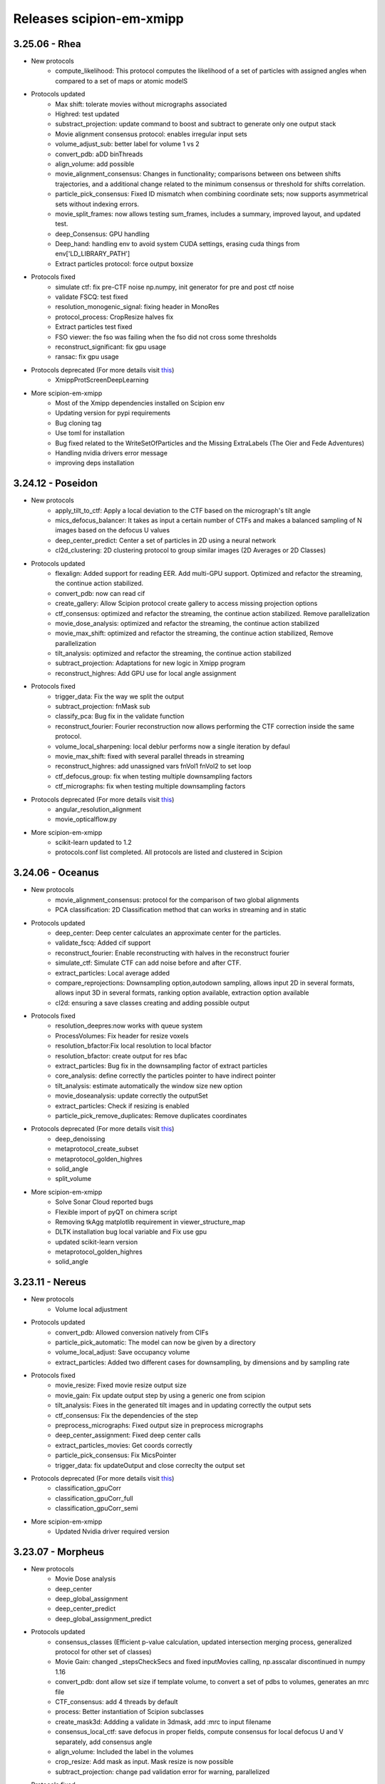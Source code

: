 Releases scipion-em-xmipp
=========================
3.25.06 - Rhea
--------------------------
- New protocols
   - compute_likelihood: This protocol computes the likelihood of a set of particles with assigned angles when compared to a set of maps or atomic modelS

- Protocols updated
   - Max shift: tolerate movies without micrographs associated
   - Highred: test updated
   - substract_projection: update command to boost and subtract to generate only one output stack
   - Movie alignment consensus protocol: enables irregular input sets
   - volume_adjust_sub: better label for volume 1 vs 2
   - convert_pdb: aDD binThreads
   - align_volume: add possible
   - movie_alignment_consensus: Changes in functionality; comparisons between ons between shifts trajectories, and a additional change related to the minimum consensus or threshold for shifts correlation.
   - particle_pick_consensus: Fixed ID mismatch when combining coordinate sets; now supports asymmetrical sets without indexing errors.
   - movie_split_frames: now allows testing sum_frames, includes a summary, improved layout, and updated test.
   - deep_Consensus: GPU handling
   - Deep_hand: handling env to avoid system CUDA settings,  erasing cuda things from env['LD_LIBRARY_PATH']
   - Extract particles protocol: force output boxsize

- Protocols fixed
   - simulate ctf: fix pre-CTF noise np.numpy, init generator for pre and post ctf noise
   - validate FSCQ: test fixed
   - resolution_monogenic_signal: fixing header in MonoRes
   - protocol_process: CropResize halves fix
   - Extract particles test fixed
   - FSO viewer: the fso was failing when the fso did not cross some thresholds
   - reconstruct_significant: fix gpu usage
   - ransac: fix gpu usage
     
- Protocols deprecated (For more details visit `this <https://github.com/I2PC/xmipp/wiki/Deprecating-programs-and-protocols](https://i2pc.github.io/docs/Utils/Deprecated-programs/index.html>`__)
   - XmippProtScreenDeepLearning

- More scipion-em-xmipp
   - Most of the Xmipp dependencies installed on Scipion env
   - Updating version for pypi requirements
   - Bug cloning tag
   - Use toml for installation
   - Bug fixed related to the WriteSetOfParticles and the Missing ExtraLabels (The Oier and Fede Adventures)
   - Handling nvidia drivers error message
   - improving deps installation

3.24.12 - Poseidon
--------------------------
- New protocols
   - apply_tilt_to_ctf: Apply a local deviation to the CTF based on the micrograph's tilt   angle
   - mics_defocus_balancer: It takes as input a certain number of CTFs and makes a balanced sampling of N images based on the defocus U values
   - deep_center_predict: Center a set of particles in 2D using a neural network
   - cl2d_clustering: 2D clustering protocol to group similar images (2D Averages or 2D Classes)

- Protocols updated
   - flexalign: Added support for reading EER. Add multi-GPU support. Optimized and refactor the streaming, the continue action stabilized. 
   - convert_pdb: now can read cif
   - create_gallery: Allow Scipion protocol create gallery to access missing projection options
   - ctf_consensus: optimized and refactor the streaming, the continue action stabilized. Remove parallelization
   - movie_dose_analysis: optimized and refactor the streaming, the continue action stabilized
   - movie_max_shift: optimized and refactor the streaming, the continue action stabilized, Remove parallelization
   - tilt_analysis: optimized and refactor the streaming, the continue action stabilized
   - subtract_projection: Adaptations for new logic in Xmipp program
   - reconstruct_highres: Add GPU use for local angle assignment 

- Protocols fixed
   -  trigger_data: Fix the way we split the output
   -  subtract_projection: fnMask sub
   -  classify_pca: Bug fix in the validate function
   -  reconstruct_fourier: Fourier reconstruction now allows performing the CTF correction inside the same protocol.
   -  volume_local_sharpening: local deblur performs now a single iteration by defaul
   -  movie_max_shift: fixed with several parallel threads in streaming
   -  reconstruct_highres: add unassigned vars fnVol1 fnVol2 to set loop
   -  ctf_defocus_group: fix when testing multiple downsampling factors
   -  ctf_micrographs: fix when testing multiple downsampling factors

- Protocols deprecated (For more details visit `this <https://i2pc.github.io/docs/Utils/Deprecated-programs/index.html>`__)
   - angular_resolution_alignment
   - movie_opticalflow.py
      
- More scipion-em-xmipp
   - scikit-learn updated to 1.2
   - protocols.conf list completed. All protocols are listed and clustered in Scipion

3.24.06 - Oceanus
--------------------------

- New protocols   
   - movie_alignment_consensus: protocol for the comparison of two global alignments
   - PCA classification: 2D Classification method that can works in streaming and in static
- Protocols updated
   - deep_center: Deep center calculates an approximate center for the particles.
   - validate_fscq: Added cif support
   - reconstruct_fourier: Enable reconstructing with halves in the reconstruct fourier
   - simulate_ctf: Simulate CTF can add noise before and after CTF.
   - extract_particles: Local average added
   - compare_reprojections: Downsampling option,autodown sampling, allows input 2D in several formats, allows input 3D in several formats, ranking option available, extraction option available
   - cl2d: ensuring a save classes creating and adding possible output
- Protocols fixed
   - resolution_deepres:now works with queue system
   - ProcessVolumes: Fix header for resize voxels
   - resolution_bfactor:Fix local resolution to local bfactor
   - resolution_bfactor: create output for res bfac
   - extract_particles: Bug fix in the downsampling factor of extract particles
   - core_analysis: define correctly the particles pointer to have indirect pointer
   - tilt_analysis: estimate automatically the window size new option
   - movie_doseanalysis: update correctly the outputSet
   - extract_particles: Check if resizing is enabled
   - particle_pick_remove_duplicates: Remove duplicates coordinates
- Protocols deprecated (For more details visit `this <https://i2pc.github.io/docs/Utils/Deprecated-programs/index.html>`__)
   - deep_denoissing
   - metaprotocol_create_subset
   - metaprotocol_golden_highres
   - solid_angle
   - split_volume
- More scipion-em-xmipp
   - Solve Sonar Cloud reported bugs
   - Flexible import of pyQT on chimera script
   - Removing tkAgg matplotlib requirement in viewer_structure_map
   - DLTK installation bug local variable and Fix use gpu
   - updated scikit-learn version
   - metaprotocol_golden_highres
   - solid_angle



3.23.11 - Nereus
--------------------------

- New protocols
   - Volume local adjustment
- Protocols updated
   - convert_pdb: Allowed conversion natively from CIFs
   - particle_pick_automatic: The model can now be given by a directory
   - volume_local_adjust: Save occupancy volume
   - extract_particles: Added two different cases for downsampling, by dimensions and by sampling rate
- Protocols fixed
   - movie_resize: Fixed movie resize output size
   - movie_gain: Fix update output step by using a generic one from scipion
   - tilt_analysis: Fixes in the generated tilt images and in updating correctly the output sets
   - ctf_consensus: Fix the dependencies of the step
   - preprocess_micrographs: Fixed output size in preprocess micrographs
   - deep_center_assignment: Fixed deep center calls
   - extract_particles_movies: Get coords correctly
   - particle_pick_consensus: Fix MicsPointer
   - trigger_data: fix updateOutput and close correclty the output set
- Protocols deprecated (For more details visit `this <https://i2pc.github.io/docs/Utils/Deprecated-programs/index.html>`__)
   - classification_gpuCorr
   - classification_gpuCorr_full
   - classification_gpuCorr_semi
- More scipion-em-xmipp
   - Updated Nvidia driver required version


3.23.07 - Morpheus
--------------------------

- New protocols
   - Movie Dose analysis
   - deep_center
   - deep_global_assignment
   - deep_center_predict
   - deep_global_assignment_predict
- Protocols updated
   - consensus_classes (Efficient p-value calculation, updated intersection merging process, generalized protocol for other set of classes)
   - Movie Gain: changed \_stepsCheckSecs and fixed inputMovies calling, np.asscalar discontinued in numpy 1.16
   - convert_pdb: dont allow set size if template volume, to convert a set of pdbs to volumes, generates an mrc file
   - CTF_consensus: add 4 threads by default
   - process: Better instantiation of Scipion subclasses
   - create_mask3d: Addding a validate in 3dmask, add :mrc to input filename
   - consensus_local_ctf: save defocus in proper fields, compute consensus for local defocus U and V separately, add consensus angle
   - align_volume: Included the label in the volumes
   - crop_resize: Add mask as input. Mask resize is now possible
   - subtract_projection: change pad validation error for warning, parallelized
- Protocols fixed
   - Tilt analysis: Close correctly the output sets once finished
   - Deep micrograph cleaner: fix two bugs that occured during streaming implementation bug
   - volume_adjust_sub: fix with :mrc
   - Picking consensus: define correctly the possibleOutputs bug
   - Center particles: streaming bug when definining the outputs bug
   - volume_subtraction: bug fixed in filename
   - compare_reprojections: fix update subtract projection output
   - deep_micrograph_screen: Bug fix that prevents using small GPUs
   - consensus_classes:Fixed manual output generation
- Protocols deprecated (For more details visit `this <https://github.com/I2PC/xmipp/wiki/Deprecating-programs-and-protocols>`__)
   - apply_deformation_zernike3d
   - classify_kmeans2d
   - kmeans_clustering
   - particle_boxSize
   - rotational_spectra
   - split_volume_hierarchical_cluster
- Viewers
   - viewer_resolution_fs: fixing 0.1 threshold not found
   - viewer_projmatch, viewer_metaprotocol_golden_highres: Fixing viewers, change removed ChimeraClientView to ChimeraView
   - monores_viewer: fix histogram
   - viewer_structure_map: Change the label for each volume

3.23.03 - Kratos
------------------------

-  New protocol status: beta, new, production and updated. Will appear
   in the left pannel of Scipion
-  Protocol subtract_projection: user experience improvements, no final
   mask by default, apply ciruclar mask in adjustment image to avoid
   edge artifacts, validate same sampling rate with tolerance in third
   decimal
-  Protocol convert_pdb: Allowed to save centered PDB used for
   conversion.
-  Protocol align_volume_and_particles: add alingment validation
-  Protocol FlexAlign: updating protocol to reflect changes in the
   executable, fixed test, removing unused protocol (Movie average)
-  Protocol align_volume_and_particles:Align volume and particles
   adapted to tomography and works in the absence of tomo plugin.
-  Protocol volume_consensus: validate same sampling rate with tolerance
   in third decimal
-  Protocols deprecated (for more details visit the
   `wiki <https://github.com/I2PC/xmipp/wiki/Deprecating-programs>`__):
   protocol_deep \_align, reconstruct_heterogeneous,
   protocol_metaprotocol_create_output,
   protocol_metaprotocol_discrete_heterogeneity_scheduler


3.22.11 - Iris
----------------------

Hot fix 3.22.11.2
^^^^^^^^^^^^^^^^^

-  Align volume and particles works in the absence of tomo plugin.

Hot fix 3.22.11.1
^^^^^^^^^^^^^^^^^

-  Align volume and particles adapted to tomography. Defines possible
   outputs. Optimized. Test more exhaustive for matrices

3.22.11.0
^^^^^^^^^^^^^^^^^

-  Protocol_cl2d_align: The input can now be a set of averages or a set
   of 2D classes

-  Protocol_local_ctf: Default value are now changed for
   maxDefocusChange

-  Protocol_apply_zernike3d: Now accepts either a Volume or SetOfVolumes
   and applies the coefficients in a loop in the deform step

-  Protocol_postProcessing_deepPostProcessing: Managed GPU memory to
   avoid errors

-  Protocol_resolution_deepres: Mandatory mask

-  Protocol center particles and Gl2d (all options): Fix streaming

-  Protocol_create_3d_mask: Allows volume Null=True

-  Protocol_reconstruct_fourier: Set pixel size

-  GL2D static: Bug fixing

-  Protocol_trigger_data: Bug fixing

-  Protocol_crop_resize: Set sampling rate of mrc files when cropping
   resizing volumes or particles

-  subtract_projection: New protocol for boosting particles. Add
   protocol to wizard XmippParticleMaskRadiusWizard as now the protocol
   uses it

-  **New tests:** deep_hand, pick_noise, screen_deep_learning,
   resolution_B_factor

-  Fixed TestHighres test

3.22.07 - Helios
------------------------

-  rotate_volume: New protocol
-  subtract_projection: New implementation based on adjustment by
   regression instead of POCS and improved performance
-  local_ctf: Add new sameDefocus option + formatting
-  compare_reprojections & protocol_align_volume: Fast Fourier by
   default
-  crop_resize: Allows input pointers
-  resolution_deepres: Resize output to original size
-  denoise_particles: Added setOfAverages as input option
-  process: Change output from stk (spider) to mrcs (mrc)
-  trigger_data: Bug fixed
-  screen_deeplearning: Added descriptive help
-  center_particles: Added summary info
-  align_volume_and_particles: Summary error fixed
-  cl2d: Summary errors solved
-  New tests: test_protocol_reconstruct_fourier,
   test_protocols_local_defocus, test_protocols_local_defocus,
   TestXmippAlignVolumeAndParticles, TestXmippRotateVolume
-  Improved tests: test_protocols_deepVolPostprocessing,
   test_protocols_xmipp_3d, Test ProjSubtracion
-  Excluded tests: test_protocols_zernike3d,
   test_protocols_metaprotocol_heterogeneity

3.22.04 - Gaia
----------------------

-  protocol_core_analysis: New protocol
-  protocol_compare_angles: Bug fix in compare angles under some
   conditions
-  protocol_center_particles: protocol simplified (removed
   setofCoordinates as output)
-  protocol_CTF_consensus: concurrency error fixed
-  protocol_convert_pdb: remove size if deactivated
-  protocol_resolution_deepres: binary masked not stored in Extra folder
   and avoiding memory problems on GPUs
-  protocol_add_noise: fixes
-  protocol_compare_reprojections: improve computation of residuals +
   tests + fix + formatting
-  protocol_screen_deepConsensus: multiple fixes in batch processing,
   trainging and streaming mode
-  protocol_shift_particles: apply transform is now optional

3.22.01 - Eris
----------------------

-  `Visit release xmipp <https://i2pc.github.io/docs/Releases/Releases-xmipp-program/index.html#eris>`_

3.21.06 - Caerus
------------------------

-  CUDA-11 support
-  New protocol: Deep align
-  ChimeraX support
-  Improvements of streaming process
-  Several performance optimizations
-  Build time optimization
-  Multiple bug fixes
-  Improved documentation

3.20.07 - Boreas
------------------------

-  New Protocol: MicrographCleaner is a new algorithm that removes
   coordinates picked from carbon edges, aggregations, ice crystals and
   other contaminations
-  New functionality: The protocol compare reprojections can now compute
   the residuals after alignment
-  New protocol: Split frames divide input movies into odd and even
   movies so that they can be processed independently
-  New protocol: Continuous heterogeneity analysis using spherical
   harmonics (not ready to be used)
-  Bug fixing when some micrograph has no coordinates in the
   consensus-picking.
-  New functionalities: Different architectures and training modes
-  Normal Mode Analysis protocols have been moved to the plugin
   ContinuousFlex
-  Fixing MPI version of the Fourier Reconstruction
-  New protocol: local CTF integration and consensus protocol for local
   ctf (also the viewers)
-  Local CTF analysis tools: Not yet ready for general public
-  New functionallity: Introducing the posibility of automatic
   estimation of the gain orientation.
-  Bugs fixings regarding stability on streaming processing
-  Support of heterogeneous movie sets
-  New protocol: Clustering of subtomogram coordinates into connected
   components that can be processed independently
-  New Protocol: Removing duplicated coordinates
-  New protocol: Subtomograms can be projected in several ways to 2D
   images so that 2D clustering tools can be used
-  New protocol: Regions of Interest can be defined in tomograms (e.g.,
   membranes)
-  Bug fixing in mask3d protocol
-  Bug fix: in helical search symmetry protocol
-  Enhanced precision of the FlexAlign program
-  Now, deepLearningToolkit is under its own conda environment
-  Multiple protocols accelerated using GPU
-  New functionality: Xmipp CTF estimation can now take a previous
   defocus and do not change it
-  New functionallity: CTF-consensus is able to take the primary main
   values or an average of the two.
-  New functionallity: CTF-consensus is able to append metadata from the
   secondary input
-  New functionality: Xmipp Highres can now work with non-phase flipped
   images
-  New functionality: Xmipp Preprocess particles can now phase flip the
   images
-  New protocol: Tool to evaluate the quality of a map-model fitting
-  Allowing multi-GPU processing using FlexAlign
-  Improvement in monores and localdeblur
-  Randomize phases also available for images
-  Change the plugin to the new Scipion structure
-  Migrating the code to python3

3.19.04 
-----------------

-  Highres can now take a global alignment performed by any other method
-  New protocol: 3D bionotes
-  New protocol: Align volume and particles
-  New protocol: Center particles
-  New protocols: GL2D, GL2D streaming and GL2D static
-  New protocol: 2D kmeans clustering
-  New protocol: compare angles
-  New protocol: consensus 3D classes
-  New protocol: CTF consensus
-  New protocol: deep denoising
-  New protocols: Eliminate empty particles and eliminate empty classes
-  New protocol: Extract unit cell
-  New protocol: Generate reprojections
-  New protocol: metaprotocol heterogenety output, metaprotocol
   heterogeneity subset and metaprotocol heterogeneity
-  New protocol: Movie Max Shift
-  New protocol: particle boxsize
-  New protocol: pick noise
-  New protocol: significant heterogeneity
-  New protocol: swarm consensus intial volumes
-  New protocol: directional ResDir
-  New protocol: local monoTomo
-  New protocol: deep consensus picking
-  New protocol: screen deep learning
-  New protocol: split volume hierarchical
-  New protocol: trigger data